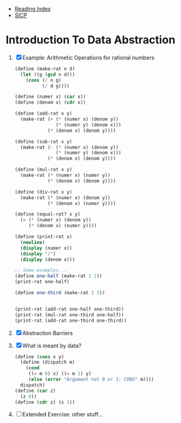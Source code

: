 + [[../index.org][Reading Index]]
+ [[../mit_sicp.org][SICP]]

* Introduction To Data Abstraction
1) [X] Example: Arithmetic Operations for rational numbers
   #+BEGIN_SRC scheme
     (define (make-rat n d)
       (let ((g (gcd n d)))
         (cons (/ n g)
               (/ d g))))

     (define (numer x) (car x))
     (define (denom x) (cdr x))

     (define (add-rat x y)
       (make-rat (+ (* (numer x) (denom y))
                    (* (numer y) (denom x)))
                 (* (denom x) (denom y))))

     (define (sub-rat x y)
       (make-rat (- (* (numer x) (denom y))
                    (* (numer y) (denom x)))
                 (* (denom x) (denom y))))

     (define (mul-rat x y)
       (make-rat (* (numer x) (numer y))
                 (* (denom x) (denom y))))

     (define (div-rat x y)
       (make-rat (* (numer x) (denom y))
                 (* (denom x) (numer y))))

     (define (equal-rat? x y)
       (= (* (numer x) (denom y))
          (* (denom x) (numer y))))

     (define (print-rat x)
       (newline)
       (display (numer x))
       (display "/")
       (display (denom x)))

     ;; Some examples...
     (define one-half (make-rat 1 2))
     (print-rat one-half)

     (define one-third (make-rat 1 3))


     (print-rat (add-rat one-half one-third))
     (print-rat (mul-rat one-third one-half))
     (print-rat (add-rat one-third one-third))
   #+END_SRC
2) [X] Abstraction Barriers
3) [X] What is meant by data?
   #+BEGIN_SRC scheme
     (define (cons x y)
       (define (dispatch m)
         (cond
          ((= m 0) x) ((= m 1) y)
          (else (error "Argument not 0 or 1: CONS" m))))
       dispatch)
     (define (car z)
       (z 0))
     (define (cdr z) (z 1))
   #+END_SRC
4) [ ] Extended Exercise: other stuff...
